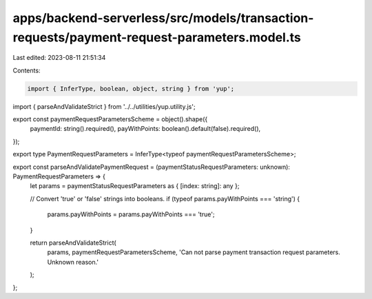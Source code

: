 apps/backend-serverless/src/models/transaction-requests/payment-request-parameters.model.ts
===========================================================================================

Last edited: 2023-08-11 21:51:34

Contents:

.. code-block:: ts

    import { InferType, boolean, object, string } from 'yup';
import { parseAndValidateStrict } from '../../utilities/yup.utility.js';

export const paymentRequestParametersScheme = object().shape({
    paymentId: string().required(),
    payWithPoints: boolean().default(false).required(),
});

export type PaymentRequestParameters = InferType<typeof paymentRequestParametersScheme>;

export const parseAndValidatePaymentRequest = (paymentStatusRequestParameters: unknown): PaymentRequestParameters => {
    let params = paymentStatusRequestParameters as { [index: string]: any };

    // Convert 'true' or 'false' strings into booleans.
    if (typeof params.payWithPoints === 'string') {
        params.payWithPoints = params.payWithPoints === 'true';
    }

    return parseAndValidateStrict(
        params,
        paymentRequestParametersScheme,
        'Can not parse payment transaction request parameters. Unknown reason.'
    );
};


